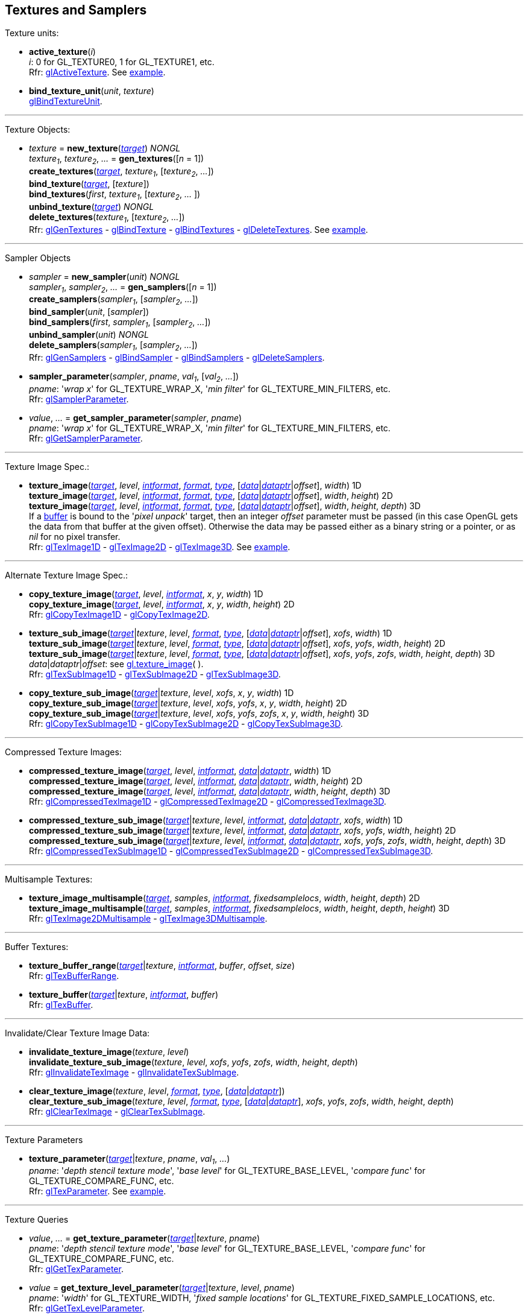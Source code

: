 
== Textures and Samplers

Texture units:

[[gl.active_texture]]
* *active_texture*(_i_) +
[small]#_i_: 0 for GL_TEXTURE0, 1 for GL_TEXTURE1, etc. +
Rfr: https://www.khronos.org/opengl/wiki/GLAPI/glActiveTexture[glActiveTexture].#
[small]#See <<snippet_new_texture, example>>.#

[[gl.bind_texture_unit]]
* *bind_texture_unit*(_unit_, _texture_) +
[small]#https://www.khronos.org/registry/OpenGL-Refpages/gl4/html/glBindTextureUnit.xhtml[glBindTextureUnit].#

''' 

Texture Objects:

[[gl.bind_texture]]
* _texture_ = *new_texture*(<<texturetarget,_target_>>) _NONGL_ +
_texture~1~_, _texture~2~_, _..._ = *gen_textures*([_n_ = 1]) +
*create_textures*(<<texturetarget,_target_>>, _texture~1~_, [_texture~2~_, _..._]) +
*bind_texture*(<<texturetarget,_target_>>, [_texture_]) +
*bind_textures*(_first_, _texture~1~_, [_texture~2~_, _..._ ]) +
*unbind_texture*(<<texturetarget,_target_>>) _NONGL_ +
*delete_textures*(_texture~1~_, [_texture~2~_, _..._]) +
[small]#Rfr: 
https://www.khronos.org/opengl/wiki/GLAPI/glGenTextures[glGenTextures] -
https://www.khronos.org/opengl/wiki/GLAPI/glBindTexture[glBindTexture] -
https://www.khronos.org/opengl/wiki/GLAPI/glBindTextures[glBindTextures] -
https://www.khronos.org/opengl/wiki/GLAPI/glDeleteTextures[glDeleteTextures].#
[small]#See <<snippet_new_texture, example>>.#


////
[[gl.is_texture]]
* _boolean_ = *is_texture*( ) useless
////

'''

Sampler Objects

[[gl.bind_sampler]]
* _sampler_ = *new_sampler*(_unit_) _NONGL_ +
_sampler~1~_, _sampler~2~_, _..._ = *gen_samplers*([_n_ = 1]) +
*create_samplers*(_sampler~1~_, [_sampler~2~_, _..._]) +
*bind_sampler*(_unit_, [_sampler_]) +
*bind_samplers*(_first_, _sampler~1~_, [_sampler~2~_, _..._]) +
*unbind_sampler*(_unit_) _NONGL_ +
*delete_samplers*(_sampler~1~_, [_sampler~2~_, _..._]) +
[small]#Rfr: 
https://www.khronos.org/opengl/wiki/GLAPI/glGenSamplers[glGenSamplers] - 
https://www.khronos.org/opengl/wiki/GLAPI/glBindSampler[glBindSampler] - 
https://www.khronos.org/opengl/wiki/GLAPI/glBindSamplers[glBindSamplers] -
https://www.khronos.org/opengl/wiki/GLAPI/glDeleteSamplers[glDeleteSamplers].#


////
[[gl.is_sampler]]
* _boolean_ = *is_sampler*(_sampler_) useless
////

[[gl.sampler_parameter]]
* *sampler_parameter*(_sampler_, _pname_, _val~1~_, [_val~2~_, _..._]) +
[small]#_pname_: '_wrap x_' for GL_TEXTURE_WRAP_X, '_min filter_' for GL_TEXTURE_MIN_FILTERS, etc. +
Rfr: https://www.khronos.org/opengl/wiki/GLAPI/glSamplerParameter[glSamplerParameter].#

[[gl.get_sampler_parameter]]
* _value_, _..._ = *get_sampler_parameter*(_sampler_, _pname_) +
[small]#_pname_: '_wrap x_' for GL_TEXTURE_WRAP_X, '_min filter_' for GL_TEXTURE_MIN_FILTERS, etc. +
Rfr: https://www.khronos.org/opengl/wiki/GLAPI/glGetSamplerParameter[glGetSamplerParameter].#

'''

Texture Image Spec.:

[[gl.texture_image]]
* *texture_image*(<<texturetarget,_target_>>, _level_, <<intformat,_intformat_>>, <<format, _format_>>, <<type,_type_>>, [<<data,_data_>>|<<dataptr, _dataptr_>>|_offset_], _width_)  1D +
*texture_image*(<<texturetarget,_target_>>, _level_, <<intformat,_intformat_>>, <<format, _format_>>, <<type,_type_>>, [<<data,_data_>>|<<dataptr, _dataptr_>>|_offset_], _width_, _height_)  2D +
*texture_image*(<<texturetarget,_target_>>, _level_, <<intformat,_intformat_>>, <<format, _format_>>, <<type,_type_>>, [<<data,_data_>>|<<dataptr, _dataptr_>>|_offset_], _width_, _height_, _depth_) 3D +
[small]#If a <<gl.bind_buffer, buffer>> is bound to the '_pixel unpack_' target, then an integer _offset_ parameter must be passed (in this case OpenGL gets the data from that buffer at the given offset).
Otherwise the data may be passed either as a binary string or a pointer, or as _nil_ for no pixel transfer. +
Rfr: 
https://www.khronos.org/opengl/wiki/GLAPI/glTexImage1D[glTexImage1D] -
https://www.khronos.org/opengl/wiki/GLAPI/glTexImage2D[glTexImage2D] -
https://www.khronos.org/opengl/wiki/GLAPI/glTexImage3D[glTexImage3D].#
[small]#See <<snippet_new_texture, example>>.#

'''

Alternate Texture Image Spec.:

[[gl.copy_texture_image]]
* *copy_texture_image*(<<texturetarget,_target_>>, _level_, <<intformat,_intformat_>>, _x_, _y_, _width_) 1D +
*copy_texture_image*(<<texturetarget,_target_>>, _level_, <<intformat,_intformat_>>, _x_, _y_, _width_, _height_) 2D +
[small]#Rfr: 
https://www.khronos.org/opengl/wiki/GLAPI/glCopyTexImage1D[glCopyTexImage1D] -
https://www.khronos.org/opengl/wiki/GLAPI/glCopyTexImage2D[glCopyTexImage2D].#


[[gl.texture_sub_image]]
* *texture_sub_image*(<<texturetarget,_target_>>|_texture_, _level_, <<format, _format_>>, <<type,_type_>>, [<<data,_data_>>|<<dataptr, _dataptr_>>|_offset_], _xofs_, _width_) 1D +
*texture_sub_image*(<<texturetarget,_target_>>|_texture_, _level_, <<format, _format_>>, <<type,_type_>>, [<<data,_data_>>|<<dataptr, _dataptr_>>|_offset_], _xofs_, _yofs_, _width_, _height_) 2D +
*texture_sub_image*(<<texturetarget,_target_>>|_texture_, _level_, <<format, _format_>>, <<type,_type_>>, [<<data,_data_>>|<<dataptr, _dataptr_>>|_offset_], _xofs_, _yofs_, _zofs_, _width_, _height_, _depth_) 3D +
[small]#_data_|_dataptr_|_offset_: see <<gl.texture_image, gl.texture_image>>(&nbsp;). +
Rfr: 
https://www.khronos.org/opengl/wiki/GLAPI/glTexSubImage1D[glTexSubImage1D] -
https://www.khronos.org/opengl/wiki/GLAPI/glTexSubImage2D[glTexSubImage2D] -
https://www.khronos.org/opengl/wiki/GLAPI/glTexSubImage3D[glTexSubImage3D].#

[[gl.copy_texture_sub_image]]
* *copy_texture_sub_image*(<<texturetarget,_target_>>|_texture_, _level_, _xofs_, _x_, _y_, _width_) 1D +
*copy_texture_sub_image*(<<texturetarget,_target_>>|_texture_, _level_, _xofs_, _yofs_, _x_, _y_, _width_, _height_) 2D +
*copy_texture_sub_image*(<<texturetarget,_target_>>|_texture_, _level_, _xofs_, _yofs_, _zofs_, _x_, _y_, _width_, _height_) 3D +
[small]#Rfr: 
https://www.khronos.org/opengl/wiki/GLAPI/glCopyTexSubImage1D[glCopyTexSubImage1D] -
https://www.khronos.org/opengl/wiki/GLAPI/glCopyTexSubImage2D[glCopyTexSubImage2D] -
https://www.khronos.org/opengl/wiki/GLAPI/glCopyTexSubImage3D[glCopyTexSubImage3D].#

'''

Compressed Texture Images:

[[gl.compressed_texture_image]]
* *compressed_texture_image*(<<texturetarget,_target_>>, _level_, <<intformat,_intformat_>>, <<data,_data_>>|<<dataptr, _dataptr_>>, _width_) 1D +
*compressed_texture_image*(<<texturetarget,_target_>>, _level_, <<intformat,_intformat_>>, <<data,_data_>>|<<dataptr, _dataptr_>>, _width_, _height_) 2D +
*compressed_texture_image*(<<texturetarget,_target_>>, _level_, <<intformat,_intformat_>>, <<data,_data_>>|<<dataptr, _dataptr_>>, _width_, _height_, _depth_) 3D +
[small]#Rfr: 
https://www.khronos.org/opengl/wiki/GLAPI/glCompressedTexImage1D[glCompressedTexImage1D] -
https://www.khronos.org/opengl/wiki/GLAPI/glCompressedTexImage2D[glCompressedTexImage2D] -
https://www.khronos.org/opengl/wiki/GLAPI/glCompressedTexImage3D[glCompressedTexImage3D].#

[[gl.compressed_texture_sub_image]]
* *compressed_texture_sub_image*(<<texturetarget,_target_>>|_texture_, _level_, <<intformat,_intformat_>>, <<data,_data_>>|<<dataptr, _dataptr_>>, _xofs_, _width_) 1D +
*compressed_texture_sub_image*(<<texturetarget,_target_>>|_texture_, _level_, <<intformat,_intformat_>>, <<data,_data_>>|<<dataptr, _dataptr_>>, _xofs_, _yofs_, _width_, _height_) 2D +
*compressed_texture_sub_image*(<<texturetarget,_target_>>|_texture_, _level_, <<intformat,_intformat_>>, <<data,_data_>>|<<dataptr, _dataptr_>>, _xofs_, _yofs_, _zofs_, _width_, _height_, _depth_) 3D +
[small]#Rfr: 
https://www.khronos.org/opengl/wiki/GLAPI/glCompressedTexSubImage1D[glCompressedTexSubImage1D] -
https://www.khronos.org/opengl/wiki/GLAPI/glCompressedTexSubImage2D[glCompressedTexSubImage2D] -
https://www.khronos.org/opengl/wiki/GLAPI/glCompressedTexSubImage3D[glCompressedTexSubImage3D].#

'''

Multisample Textures:

[[gl.texture_image_multisample]]
* *texture_image_multisample*(<<texturetarget,_target_>>, _samples_, <<intformat,_intformat_>>, _fixedsamplelocs_, _width_, _height_, _depth_) 2D +
*texture_image_multisample*(<<texturetarget,_target_>>, _samples_, <<intformat,_intformat_>>, _fixedsamplelocs_, _width_, _height_, _depth_, _height_) 3D +
[small]#Rfr: 
https://www.khronos.org/opengl/wiki/GLAPI/glTexImage2DMultisample[glTexImage2DMultisample] -
https://www.khronos.org/opengl/wiki/GLAPI/glTexImage3DMultisample[glTexImage3DMultisample].#

'''

Buffer Textures:

[[gl.texture_buffer_range]]
* *texture_buffer_range*(<<texturetarget,_target_>>|_texture_, <<intformat,_intformat_>>, _buffer_, _offset_, _size_) +
[small]#Rfr: 
https://www.khronos.org/opengl/wiki/GLAPI/glTexBufferRange[glTexBufferRange].#

[[gl.texture_buffer]]
* *texture_buffer*(<<texturetarget,_target_>>|_texture_, <<intformat,_intformat_>>, _buffer_) +
[small]#Rfr: 
https://www.khronos.org/opengl/wiki/GLAPI/glTexBuffer[glTexBuffer].#

''' 

Invalidate/Clear Texture Image Data:

[[gl.invalidate_texture_image]]
* *invalidate_texture_image*(_texture_, _level_) +
*invalidate_texture_sub_image*(_texture_, _level_, _xofs_, _yofs_, _zofs_, _width_, _height_, _depth_) +
[small]#Rfr: 
https://www.khronos.org/opengl/wiki/GLAPI/glInvalidateTexImage[glInvalidateTexImage] -
https://www.khronos.org/opengl/wiki/GLAPI/glInvalidateTexSubImage[glInvalidateTexSubImage].#

[[gl.clear_texture_image]]
* *clear_texture_image*(_texture_, _level_, <<format, _format_>>, <<type,_type_>>, [<<data,_data_>>|<<dataptr, _dataptr_>>]) +
*clear_texture_sub_image*(_texture_, _level_, <<format, _format_>>, <<type,_type_>>, [<<data,_data_>>|<<dataptr, _dataptr_>>], _xofs_, _yofs_, _zofs_, _width_, _height_, _depth_) +
[small]#Rfr:
https://www.khronos.org/opengl/wiki/GLAPI/glClearTexImage[glClearTexImage] -
https://www.khronos.org/opengl/wiki/GLAPI/glClearTexSubImage[glClearTexSubImage].#


'''

Texture Parameters

[[gl.texture_parameter]]
* *texture_parameter*(<<texturetarget,_target_>>|_texture_, _pname_, _val~1~_, _..._) +
[small]#_pname_: '_depth stencil texture mode_', '_base level_' for GL_TEXTURE_BASE_LEVEL, '_compare func_' for GL_TEXTURE_COMPARE_FUNC, etc. +
Rfr: https://www.khronos.org/opengl/wiki/GLAPI/glTexParameter[glTexParameter].#
[small]#See <<snippet_new_texture, example>>.#

'''

Texture Queries

[[gl.get_texture_parameter]]
* _value_, _..._ = *get_texture_parameter*(<<texturetarget,_target_>>|_texture_, _pname_) +
[small]#_pname_: '_depth stencil texture mode_', '_base level_' for GL_TEXTURE_BASE_LEVEL, '_compare func_' for GL_TEXTURE_COMPARE_FUNC, etc. +
Rfr: 
https://www.khronos.org/opengl/wiki/GLAPI/glGetTexParameter[glGetTexParameter].#

[[gl.get_texture_level_parameter]]
* _value_ = *get_texture_level_parameter*(<<texturetarget,_target_>>|_texture_, _level_, _pname_) +
[small]#_pname_: '_width_' for GL_TEXTURE_WIDTH, '_fixed sample locations_' for GL_TEXTURE_FIXED_SAMPLE_LOCATIONS, etc. +
Rfr: 
https://www.khronos.org/opengl/wiki/GLAPI/glGetTexLevelParameter[glGetTexLevelParameter].#

[[gl.get_texture_image]]
* <<data,_data_>> = *get_texture_image*(<<texturetarget,_target_>>|_texture_, _level_, <<type,_type_>>, _n_) +
[small]#_n_: data size or offset in buffer. +
If a <<gl.bind_buffer, buffer>> is bound to the '_pixel pack_' target, then _n_ is
interpreted as an offset and this function returns _nil_ (in this case OpenGL copies
the data to that buffer at the given offset).
Otherwise _n_ must be the size in bytes of the expected data, which this function returns as a binary string. +
Rfr: https://www.khronos.org/opengl/wiki/GLAPI/glGetTexImage[glGetTexImage].#

[[gl.get_texture_sub_image]]
* <<data,_data_>> = *get_texture_sub_image*(_texture_, _level_, <<format, _format_>>, <<type,_type_>>, _xofs_, _yofs_, _zofs_, _width_, _height_, _depth_, _n_) +
[small]#_n_: data size. +
Rfr: https://www.opengl.org/sdk/docs/man/html/glGetTextureSubImage.xhtml[glGetTextureSubImage].#

////
[[gl.getn_texture_image]]
* *getn_texture_image*(<<texturetarget,_target_>>, _level_, <<format, _format_>>, <<type,_type_>>) +
<<data,_data_>> +
[small]#Rfr: 
https://www.opengl.org/sdk/docs/man/html/glGetTexImage.xhtml[glGetTexImage].#
////

[[gl.get_compressed_texture_image]]
* <<data,_data_>> =
*get_compressed_texture_image*(<<texturetarget,_target_>>|_texture_, _level_, _n_) +
<<data,_data_>> = *get_compressed_texture_sub_image*(_texture_, _level_, _xofs_, _yofs_, _zofs_, _width_, _height_, _depth_, _n_) +
[small]#_n_: data size. +
Rfr: https://www.khronos.org/opengl/wiki/GLAPI/glGetCompressedTexImage[glGetCompressedTexImage] -
https://www.opengl.org/sdk/docs/man/html/glGetCompressedTextureSubImage.xhtml[glGetCompressedTextureSubImage].#

////
[[gl.getn_compressed_texture_image]]
* *getn_compressed_texture_image*(<<texturetarget,_target_>>, _level_) +
<<data,_data_>> +
[small]#Rfr: 
https://www.opengl.org/sdk/docs/man/html/glGetnCompressedTexImage.xhtml[glGetnCompressedTexImage].#
////

'''

Pixel Storage Modes:

[[gl.pixel_store]]
* *pixel_store*(_pname_, _val_) +
[small]#_pname_: '_unpack swap bytes_' for GL_UNPACK_SWAP_BYTES, '_unpack lsb first_' for GL_UNPACK_LSB_FIRST, etc. +
Rfr: https://www.khronos.org/opengl/wiki/GLAPI/glPixelStore[glPixelStore].#

'''

Cube Map Texture Select:

* <<gl.enable, enable/disable/is_enabled>>

'''

Manual Mipmap Generation:

[[gl.generate_mipmap]]
* *generate_mipmap*(<<texturetarget,_target_>>|_texture_) +
[small]#Rfr: 
https://www.opengl.org/sdk/docs/man/html/glGenerateMipmap.xhtml[glGenerateMipmap].#
[small]#See <<snippet_new_texture, example>>.#

'''

Texture Views:

[[gl.texture_view]]
* *texture_view*(_texture_, <<texturetarget,_target_>>, _origtexture_, <<intformat,_intformat_>>, _minlevel_, _numlevels_, _minlayer_, _numlayers_) +
[small]#Rfr: 
https://www.khronos.org/opengl/wiki/GLAPI/glTextureView[glTextureView].#

'''

Immutable-Format Tex. Images:

[[gl.texture_storage]]
* *texture_storage*(<<texturetarget,_target_>>|_texture_, _levels_, <<intformat,_intformat_>>, _width_) 1D +
*texture_storage*(<<texturetarget,_target_>>|_texture_, _levels_, <<intformat,_intformat_>>, _width_, _height_) 2D +
*texture_storage*(<<texturetarget,_target_>>|_texture_, _levels_, <<intformat,_intformat_>>, _width_, _height_, _depth_) 3D +
[small]#Rfr: 
https://www.khronos.org/opengl/wiki/GLAPI/glTexStorage1D[glTexStorage1D] -
https://www.khronos.org/opengl/wiki/GLAPI/glTexStorage2D[glTexStorage2D] -
https://www.khronos.org/opengl/wiki/GLAPI/glTexStorage3D[glTexStorage3D].#

[[gl.texture_storage_multisample]]
* *texture_storage_multisample*(<<texturetarget,_target_>>|_texture_, _samples_, <<intformat,_intformat_>>, _fixedsamplelocs_, _width_, _height_) 2D +
*texture_storage_multisample*(<<texturetarget,_target_>>|_texture_, _samples_, <<intformat,_intformat_>>, _fixedsamplelocs_, _width_, _height_, _depth_) 3D +
[small]#Rfr: 
https://www.khronos.org/opengl/wiki/GLAPI/glTexStorage2DMultisample[glTexStorage2DMultisample] -
https://www.khronos.org/opengl/wiki/GLAPI/glTexStorage3DMultisample[glTexStorage3DMultisample].#

'''

Texture Image Loads/Stores:

[[gl.bind_image_texture]]
* *bind_image_texture*(_unit_, _texture_, _level_, _layered_, _layer_, _access_, <<intformat,_intformat_>>) +
[small]#_access_: '_read only_', '_write only_', '_read write_'. +
Rfr:
https://www.khronos.org/opengl/wiki/GLAPI/glBindImageTexture[glBindImageTexture].#

[[gl.bind_image_textures]]
* *bind_image_textures*(_first_, _texture~1~_, [_texture~2~_, _..._]) +
[small]#Rfr:
https://www.khronos.org/opengl/wiki/GLAPI/glBindImageTextures[glBindImageTextures].#

